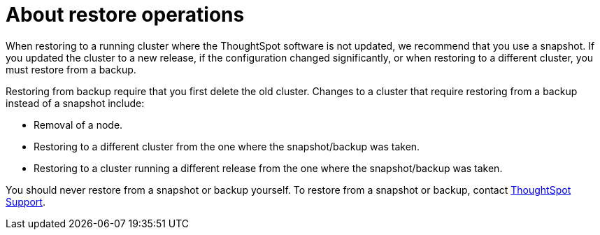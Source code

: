 = About restore operations
:last_updated: 3/10/2020
:linkattrs:
:experimental:
:page-layout: default-cloud
:page-aliases: /admin/backup-restore/restore.adoc
:description: Learn how to restore ThoughtSpot from a snapshot or backup.

When restoring to a running cluster where the ThoughtSpot software is not updated, we recommend that you use a snapshot.
If you updated the cluster to a new release, if the configuration changed significantly, or when restoring to a different cluster, you must restore from a backup.

Restoring from backup require that you first delete the old cluster.
Changes to a cluster that require restoring from a backup instead of a snapshot include:

* Removal of a node.
* Restoring to a different cluster from the one where the snapshot/backup was taken.
* Restoring to a cluster running a different release from the one where the snapshot/backup was taken.

You should never restore from a snapshot or backup yourself.
To restore from a snapshot or backup, contact xref:support-contact.adoc[ThoughtSpot Support].

////
== Restoring a ThoughtSpot cloud deployment

For details on how to restore a ThoughtSpot cluster hosted in the cloud, see:

* link:{{ site.baseurl }}/appliance/aws/aws-backup-restore.html#[Backup and Restore with AWS]
* link:{{ site.baseurl }}/appliance/gcp/gcp-backup-restore.html#[Backup and Restore with GCP]
////
